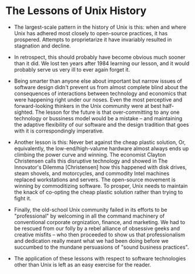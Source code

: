 * The Lessons of Unix History

- The largest-scale pattern in the history of Unix is this: when and where Unix
  has adhered most closely to open-source practices, it has prospered. Attempts
  to proprietarize it have invariably resulted in stagnation and decline.

- In retrospect, this should probably have become obvious much sooner than it
  did. We lost ten years after 1984 learning our lesson, and it would probably
  serve us very ill to ever again forget it.

- Being smarter than anyone else about important but narrow issues of software
  design didn't prevent us from almost complete blind about the consequences of
  interactions between technology and economics that were happening right under
  our noses. Even the most perceptive and forward-looking thinkers in the Unix
  community were at best half-sighted. The lesson for the future is that
  over-committing to any one technology or bussiness model would be a mistake --
  and maintaining the adaptive flexibility of our software and the design
  tradition that goes with it is correspondingly imperative.

- Another lesson is this: Never bet against the cheap plastic solution, Or,
  equivalently, the low-end/high-valume hardware almost always ends up climbing
  the power curve and winning. The economist Clayton Christensen calls this
  disruptive technology and showed in The Innovator's Dilemma [Christensen] how
  this happened with disk drives, steam shovels, and motorcycles, and commodity
  Intel machines replaced workstations and servers. The open-source movement is
  winning by commoditizing software. To prosper, Unix needs to maintain the
  knack of co-opting the cheap plastic solution rather than trying to fight it.

- Finally, the old-school Unix community failed in its efforts to be
  "professional" by welcoming in all the command machinery of conventional
  corporate orgnization, finance, and marketing. We had to be rescued from our
  folly by a rebel alliance of obsessive geeks and creative misfits -- who then
  proceeded to show us that professionalism and dedication really meant what we
  had been doing before we succumbed to the mundane persuasions of "sound
  business practices".

- The application of these lessons with respect to software technologies other
  than Unix is left as an easy exercise for the reader.
